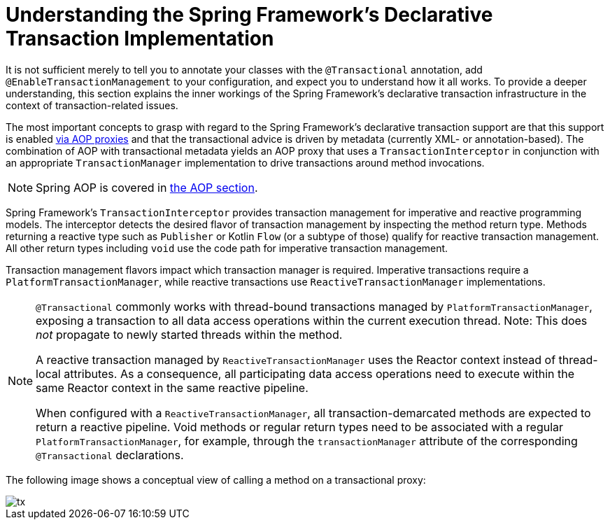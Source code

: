 [[tx-decl-explained]]
= Understanding the Spring Framework's Declarative Transaction Implementation

It is not sufficient merely to tell you to annotate your classes with the
`@Transactional` annotation, add `@EnableTransactionManagement` to your configuration,
and expect you to understand how it all works. To provide a deeper understanding, this
section explains the inner workings of the Spring Framework's declarative transaction
infrastructure in the context of transaction-related issues.

The most important concepts to grasp with regard to the Spring Framework's declarative
transaction support are that this support is enabled
xref:core/aop/proxying.adoc#aop-understanding-aop-proxies[via AOP proxies] and that the transactional
advice is driven by metadata (currently XML- or annotation-based). The combination of AOP
with transactional metadata yields an AOP proxy that uses a `TransactionInterceptor` in
conjunction with an appropriate `TransactionManager` implementation to drive transactions
around method invocations.

NOTE: Spring AOP is covered in xref:core/aop.adoc[the AOP section].

Spring Framework's `TransactionInterceptor` provides transaction management for
imperative and reactive programming models. The interceptor detects the desired flavor of
transaction management by inspecting the method return type. Methods returning a reactive
type such as `Publisher` or Kotlin `Flow` (or a subtype of those) qualify for reactive
transaction management. All other return types including `void` use the code path for
imperative transaction management.

Transaction management flavors impact which transaction manager is required. Imperative
transactions require a `PlatformTransactionManager`, while reactive transactions use
`ReactiveTransactionManager` implementations.

[NOTE]
====
`@Transactional` commonly works with thread-bound transactions managed by
`PlatformTransactionManager`, exposing a transaction to all data access operations within
the current execution thread. Note: This does _not_ propagate to newly started threads
within the method.

A reactive transaction managed by `ReactiveTransactionManager` uses the Reactor context
instead of thread-local attributes. As a consequence, all participating data access
operations need to execute within the same Reactor context in the same reactive pipeline.

When configured with a `ReactiveTransactionManager`, all transaction-demarcated methods
are expected to return a reactive pipeline. Void methods or regular return types need
to be associated with a regular `PlatformTransactionManager`, for example, through the
`transactionManager` attribute of the corresponding `@Transactional` declarations.
====

The following image shows a conceptual view of calling a method on a transactional proxy:

image::tx.png[]


